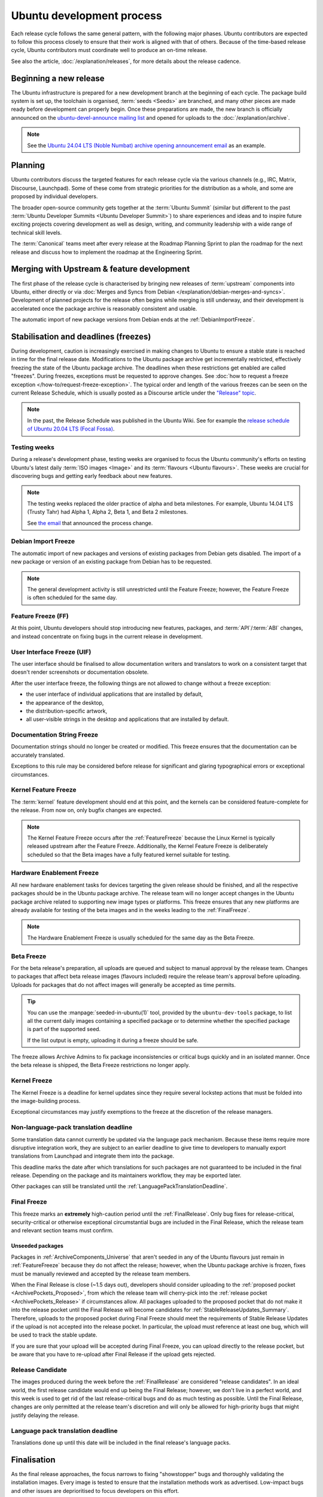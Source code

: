 Ubuntu development process
==========================

Each release cycle follows the same general pattern, with the following
major phases. Ubuntu contributors are expected to follow this process closely
to ensure that their work is aligned with that of others. Because of the
time-based release cycle, Ubuntu contributors must coordinate well to
produce an on-time release.

See also the article, :doc:`/explanation/releases`, for more details about the
release cadence.

Beginning a new release
-----------------------

The Ubuntu infrastructure is prepared for a new development branch at the
beginning of each cycle. The package build system is set up, the toolchain
is organised, :term:`seeds <Seeds>` are branched, and many other pieces are made
ready before development can properly begin. Once these preparations are made,
the new branch is officially announced on the
`ubuntu-devel-announce mailing list <https://lists.ubuntu.com/mailman/listinfo/ubuntu-devel-announce>`_ 
and opened for uploads to the :doc:`/explanation/archive`.

.. note::
    See the `Ubuntu 24.04 LTS (Noble Numbat) archive opening announcement email <https://lists.ubuntu.com/archives/ubuntu-devel-announce/2023-October/001341.html>`_
    as an example.

Planning
--------

Ubuntu contributors discuss the targeted features for each release cycle via
the various channels (e.g., IRC, Matrix, Discourse, Launchpad). Some of these
come from strategic priorities for the distribution as a whole, and some are
proposed by individual developers.

The broader open-source community gets together at the :term:`Ubuntu Summit` 
(similar but different to the past 
:term:`Ubuntu Developer Summits <Ubuntu Developer Summit>`) to share
experiences and ideas and to inspire future exciting projects covering
development as well as design, writing, and community leadership with a wide
range of technical skill levels.

The :term:`Canonical` teams meet after every release at the Roadmap Planning 
Sprint to plan the roadmap for the next release and discuss how to implement
the roadmap at the Engineering Sprint.

Merging with Upstream & feature development
-------------------------------------------

The first phase of the release cycle is characterised by bringing new releases
of :term:`upstream` components into Ubuntu, either directly or via 
:doc:`Merges and Syncs from Debian </explanation/debian-merges-and-syncs>`. 
Development of planned projects for the release often begins while merging is
still underway, and their development is accelerated once the package archive
is reasonably consistent and usable.

The automatic import of new package versions from Debian ends at the 
:ref:`DebianImportFreeze`.

Stabilisation and deadlines (freezes)
-------------------------------------

During development, caution is increasingly exercised in making changes
to Ubuntu to ensure a stable state is reached in time for the final release
date. Modifications to the Ubuntu package archive get incrementally restricted,
effectively freezing the state of the Ubuntu package archive. The
deadlines when these restrictions get enabled are called "freezes". During
freezes, exceptions must be requested to approve changes. See 
:doc:`how to request a freeze exception </how-to/request-freeze-exception>`.
The typical order and length of the various freezes can be seen on the
current Release Schedule, which is usually posted as a Discourse article under
the `"Release" topic <https://discourse.ubuntu.com/c/release/>`_.

.. note::
    In the past, the Release Schedule was published in the Ubuntu Wiki.
    See for example the `release schedule of Ubuntu 20.04 LTS (Focal Fossa) <https://wiki.ubuntu.com/FocalFossa/ReleaseSchedule>`_.

.. _TestingWeeks:

Testing weeks
~~~~~~~~~~~~~

During a release's development phase, testing weeks are organised to focus the
Ubuntu community's efforts on testing Ubuntu's latest daily
:term:`ISO images <Image>` and its :term:`flavours <Ubuntu flavours>`. These
weeks are crucial for discovering bugs and getting early feedback about new
features.

.. note::
    The testing weeks replaced the older practice of alpha and beta milestones.
    For example, Ubuntu 14.04 LTS (Trusty Tahr) had Alpha 1, Alpha 2, Beta 1,
    and Beta 2 milestones.

    See `the email <https://lists.ubuntu.com/archives/ubuntu-release/2018-April/004434.html>`_
    that announced the process change.

.. _DebianImportFreeze:

Debian Import Freeze
~~~~~~~~~~~~~~~~~~~~

The automatic import of new packages and versions of existing packages from
Debian gets disabled. The import of a new package or version of an existing
package from Debian has to be requested. 

.. note::

    The general development activity is still unrestricted until the
    Feature Freeze; however, the Feature Freeze is often scheduled for the same
    day.

.. _FeatureFreeze:

Feature Freeze (FF)
~~~~~~~~~~~~~~~~~~~

At this point, Ubuntu developers should stop introducing new features,
packages, and :term:`API`/:term:`ABI` changes, and instead concentrate on
fixing bugs in the current release in development.

.. _UserInterfaceFreeze:

User Interface Freeze (UIF)
~~~~~~~~~~~~~~~~~~~~~~~~~~~

The user interface should be finalised to allow documentation writers and
translators to work on a consistent target that doesn't render screenshots or
documentation obsolete.

After the user interface freeze, the following things are not allowed to change
without a freeze exception:

* the user interface of individual applications that are installed by default,
* the appearance of the desktop,
* the distribution-specific artwork,
* all user-visible strings in the desktop and applications that are installed 
  by default.

.. _DocumentationStringFreeze:

Documentation String Freeze
~~~~~~~~~~~~~~~~~~~~~~~~~~~

Documentation strings should no longer be created or modified. This freeze
ensures that the documentation can be accurately translated.

Exceptions to this rule may be considered before release for significant and
glaring typographical errors or exceptional circumstances.

.. _KernelFeatureFreeze:

Kernel Feature Freeze
~~~~~~~~~~~~~~~~~~~~~

The :term:`kernel` feature development should end at this point, and the
kernels can be considered feature-complete for the release. From now on, only
bugfix changes are expected.

.. note::
    The Kernel Feature Freeze occurs after the :ref:`FeatureFreeze` because
    the Linux Kernel is typically released upstream after the Feature Freeze.
    Additionally, the Kernel Feature Freeze is deliberately scheduled so that
    the Beta images have a fully featured kernel suitable for testing. 

.. _HardwareEnablementFreeze:

Hardware Enablement Freeze
~~~~~~~~~~~~~~~~~~~~~~~~~~

All new hardware enablement tasks for devices targeting the given release
should be finished, and all the respective packages should be in the Ubuntu
package archive. The release team will no longer accept changes in the Ubuntu
package archive related to supporting new image types or platforms.
This freeze ensures that any new platforms are already available for testing
of the beta images and in the weeks leading to the :ref:`FinalFreeze`.

.. note::
    The Hardware Enablement Freeze is usually scheduled for the same day as
    the Beta Freeze.

.. _BetaFreeze:

Beta Freeze
~~~~~~~~~~~

For the beta release's preparation, all uploads are queued and subject to
manual approval by the release team. Changes to packages that affect beta
release images (flavours included) require the release team's approval before
uploading. Uploads for packages that do not affect images will generally be
accepted as time permits.

.. tip::
    You can use the :manpage:`seeded-in-ubuntu(1)` tool, provided by the
    ``ubuntu-dev-tools`` package, to list all the current daily images
    containing a specified package or to determine whether the specified
    package is part of the supported seed. 
    
    If the list output is empty, uploading it during a freeze should be
    safe.

The freeze allows Archive Admins to fix package inconsistencies or critical
bugs quickly and in an isolated manner. Once the beta release is shipped, the 
Beta Freeze restrictions no longer apply.

.. _KernelFreeze:

Kernel Freeze
~~~~~~~~~~~~~

The Kernel Freeze is a deadline for kernel updates since they require several
lockstep actions that must be folded into the image-building process.

Exceptional circumstances may justify exemptions to the freeze at the
discretion of the release managers.

.. _NonLanguagePackTranslationDeadline:

Non-language-pack translation deadline
~~~~~~~~~~~~~~~~~~~~~~~~~~~~~~~~~~~~~~

Some translation data cannot currently be updated via the language pack
mechanism. Because these items require more disruptive integration work,
they are subject to an earlier deadline to give time to developers to manually
export translations from Launchpad and integrate them into the package.

This deadline marks the date after which translations for such packages are not
guaranteed to be included in the final release. Depending on the package and
its maintainers workflow, they may be exported later.

Other packages can still be translated until the
:ref:`LanguagePackTranslationDeadline`.

.. _FinalFreeze:

Final Freeze
~~~~~~~~~~~~

This freeze marks an **extremely** high-caution period until the
:ref:`FinalRelease`. Only bug fixes for release-critical, security-critical or
otherwise exceptional circumstantial bugs are included in the Final Release,
which the release team and relevant section teams must confirm.

Unseeded packages
^^^^^^^^^^^^^^^^^

Packages in :ref:`ArchiveComponents_Universe` that aren't seeded in any of the
Ubuntu flavours just remain in :ref:`FeatureFreeze` because they do not affect
the release; however, when the Ubuntu package archive is frozen, fixes must be
manually reviewed and accepted by the release team members.

When the Final Release is close (~1.5 days out), developers should consider
uploading to the :ref:`proposed pocket <ArchivePockets_Proposed>`, from which
the release team will cherry-pick into the
:ref:`release pocket <ArchivePockets_Release>` if circumstances allow.
All packages uploaded to the proposed pocket that do not make it into the
release pocket until the Final Release will become candidates for
:ref:`StableReleaseUpdates_Summary`. Therefore, uploads to the proposed pocket
during Final Freeze should meet the requirements of Stable Release Updates if
the upload is not accepted into the release pocket. In particular, the upload
must reference at least one bug, which will be used to track the stable update. 

If you are sure that your upload will be accepted during Final Freeze, you can
upload directly to the release pocket, but be aware that you have to re-upload
after Final Release if the upload gets rejected.

.. _ReleaseCandidate:

Release Candidate
~~~~~~~~~~~~~~~~~

The images produced during the week before the :ref:`FinalRelease` are
considered "release candidates". In an ideal world, the first release candidate
would end up being the Final Release; however, we don't live in a perfect
world, and this week is used to get rid of the last release-critical bugs and
do as much testing as possible. Until the Final Release, changes are only
permitted at the release team's discretion and will only be allowed for
high-priority bugs that might justify delaying the release.

.. _LanguagePackTranslationDeadline:

Language pack translation deadline
~~~~~~~~~~~~~~~~~~~~~~~~~~~~~~~~~~

Translations done up until this date will be included in the final release's
language packs. 

Finalisation
------------

As the final release approaches, the focus narrows to fixing "showstopper"
bugs and thoroughly validating the installation images. Every image is tested
to ensure that the installation methods work as advertised. Low-impact bugs
and other issues are deprioritised to focus developers on this effort.

This phase is vital, as severe bugs that affect the experience of booting
or installing the images must be fixed before the final release.
In contrast, ordinary bugs affecting the installed system can be fixed with
Stable Release Updates.

.. _FinalRelease:

Final Release
-------------

Once the :ref:`ReleaseCandidate` ISO is declared stable, it will be announced on the 
`ubuntu-announce mailing list <https://lists.ubuntu.com/archives/ubuntu-announce/>`_
and referred to as the "Final Release".

.. note::
    See for example the `Ubuntu 24.04 LTS (Noble Numbat) release announcement <https://lists.ubuntu.com/archives/ubuntu-announce/2024-April/000301.html>`_.

.. _StableReleaseUpdates_Summary:

Stable Release Updates
----------------------

Released versions of Ubuntu are intended to be **stable**. This means that
users should be able to rely on their behaviour remaining the same and
therefore, updates are only released under particular circumstances.

The dedicated :doc:`/explanation/stable-release-updates` article describes
these criteria and the procedure for preparing such an update.
